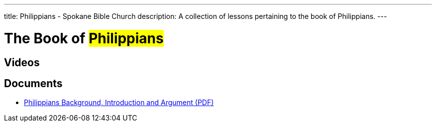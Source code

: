 ---
title: Philippians - Spokane Bible Church
description: A collection of lessons pertaining to the book of Philippians.
---

= The Book of #Philippians#

== Videos

== Documents
- link:/docs/Philippians-Introduction-Background-and-Argument.pdf["Philippians Background, Introduction and Argument (PDF)",role=video]